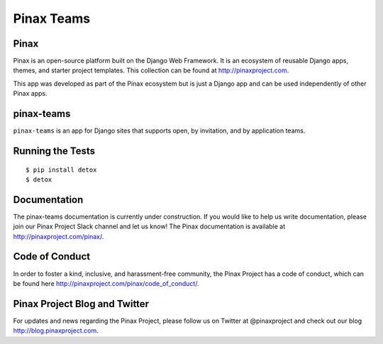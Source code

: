 Pinax Teams
========================

.. image:: http://slack.pinaxproject.com/badge.svg
   :target: http://slack.pinaxproject.com/

.. image:: https://img.shields.io/travis/pinax/pinax-teams.svg
    :target: https://travis-ci.org/pinax/pinax-teams

.. image:: https://img.shields.io/coveralls/pinax/pinax-teams.svg
    :target: https://coveralls.io/r/pinax/pinax-teams

.. image:: https://img.shields.io/pypi/dm/pinax-teams.svg
    :target:  https://pypi.python.org/pypi/pinax-teams/

.. image:: https://img.shields.io/pypi/v/pinax-teams.svg
    :target:  https://pypi.python.org/pypi/pinax-teams/

.. image:: https://img.shields.io/badge/license-MIT-blue.svg
    :target:  https://pypi.python.org/pypi/pinax-teams/
    

Pinax
-------

Pinax is an open-source platform built on the Django Web Framework. It is an ecosystem of reusable Django apps, themes, and starter project templates. 
This collection can be found at http://pinaxproject.com.

This app was developed as part of the Pinax ecosystem but is just a Django app and can be used independently of other Pinax apps.


pinax-teams
-------------

``pinax-teams`` is an app for Django sites that supports open, by invitation, and by application teams.


Running the Tests
------------------------------------

::

    $ pip install detox
    $ detox


Documentation
--------------

The pinax-teams documentation is currently under construction. If you would like to help us write documentation, please join our Pinax Project Slack channel and let us know! The Pinax documentation is available at http://pinaxproject.com/pinax/.


Code of Conduct
----------------

In order to foster a kind, inclusive, and harassment-free community, the Pinax Project has a code of conduct, which can be found here  http://pinaxproject.com/pinax/code_of_conduct/.


Pinax Project Blog and Twitter
-------------------------------

For updates and news regarding the Pinax Project, please follow us on Twitter at @pinaxproject and check out our blog http://blog.pinaxproject.com.


